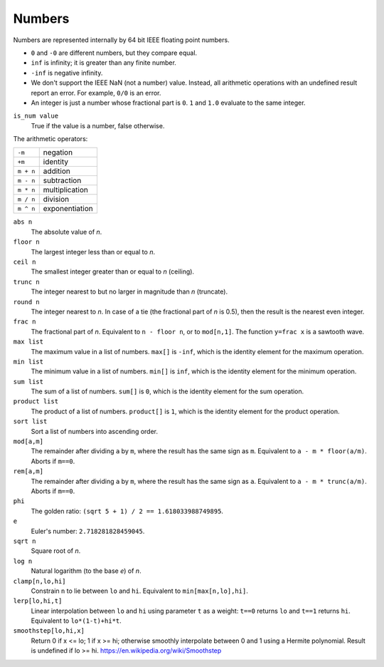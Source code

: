 Numbers
-------
Numbers are represented internally by 64 bit IEEE floating point numbers.

* ``0`` and ``-0`` are different numbers, but they compare equal.
* ``inf`` is infinity; it is greater than any finite number.
* ``-inf`` is negative infinity.
* We don't support the IEEE NaN (not a number) value.
  Instead, all arithmetic operations with an undefined result report an error.
  For example, ``0/0`` is an error.
* An integer is just a number whose fractional part is ``0``.
  ``1`` and ``1.0`` evaluate to the same integer.

``is_num value``
  True if the value is a number, false otherwise.

The arithmetic operators:

=========  ==============
``-m``     negation
``+m``     identity
``m + n``  addition
``m - n``  subtraction
``m * n``  multiplication
``m / n``  division
``m ^ n``  exponentiation
=========  ==============

``abs n``
  The absolute value of *n*.

``floor n``
  The largest integer less than or equal to *n*.

``ceil n``
  The smallest integer greater than or equal to *n* (ceiling).

``trunc n``
  The integer nearest to but no larger in magnitude than *n* (truncate).

``round n``
  The integer nearest to *n*. In case of a tie (the fractional part of *n* is 0.5),
  then the result is the nearest even integer.

``frac n``
  The fractional part of *n*.
  Equivalent to ``n - floor n``, or to ``mod[n,1]``.
  The function ``y=frac x`` is a sawtooth wave.

``max list``
  The maximum value in a list of numbers.
  ``max[]`` is ``-inf``, which is the identity element for the maximum operation.

``min list``
  The minimum value in a list of numbers.
  ``min[]`` is ``inf``, which is the identity element for the minimum operation.

``sum list``
  The sum of a list of numbers.
  ``sum[]`` is ``0``, which is the identity element for the sum operation.

``product list``
  The product of a list of numbers.
  ``product[]`` is ``1``, which is the identity element for the product operation.

``sort list``
  Sort a list of numbers into ascending order.

``mod[a,m]``
  The remainder after dividing ``a`` by ``m``,
  where the result has the same sign as ``m``.
  Equivalent to ``a - m * floor(a/m)``.
  Aborts if ``m==0``.

``rem[a,m]``
  The remainder after dividing ``a`` by ``m``,
  where the result has the same sign as ``a``.
  Equivalent to ``a - m * trunc(a/m)``.
  Aborts if ``m==0``.

``phi``
  The golden ratio: ``(sqrt 5 + 1) / 2 == 1.618033988749895``.

``e``
  Euler's number: ``2.718281828459045``.

``sqrt n``
  Square root of *n*.

``log n``
  Natural logarithm (to the base *e*) of *n*.

``clamp[n,lo,hi]``
  Constrain ``n`` to lie between ``lo`` and ``hi``.
  Equivalent to ``min[max[n,lo],hi]``.

``lerp[lo,hi,t]``
  Linear interpolation between ``lo`` and ``hi``
  using parameter ``t`` as a weight: ``t==0`` returns ``lo``
  and ``t==1`` returns ``hi``.
  Equivalent to ``lo*(1-t)+hi*t``.

``smoothstep[lo,hi,x]``
  Return 0 if x <= lo; 1 if x >= hi;
  otherwise smoothly interpolate between 0 and 1 using a Hermite polynomial.
  Result is undefined if lo >= hi.
  https://en.wikipedia.org/wiki/Smoothstep
